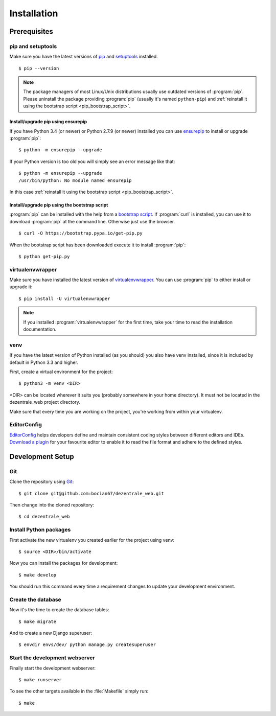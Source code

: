 ************
Installation
************

Prerequisites
=============

pip and setuptools
------------------

Make sure you have the latest versions of `pip
<https://pip.pypa.io/en/stable/>`_ and `setuptools
<https://bitbucket.org/pypa/setuptools>`_  installed.

::

    $ pip --version

.. note::

    The package managers of most Linux/Unix distributions usually use outdated
    versions of :program:`pip`. Please uninstall the package providing
    :program:`pip` (usually it's named ``python-pip``) and :ref:`reinstall it
    using the bootstrap script <pip_bootstrap_script>`.

Install/upgrade pip using ensurepip
^^^^^^^^^^^^^^^^^^^^^^^^^^^^^^^^^^^

If you have Python 3.4 (or newer) or Python 2.7.9 (or newer) installed you can
use `ensurepip <https://docs.python.org/3/library/ensurepip.html>`_ to install
or upgrade :program:`pip`:

::

    $ python -m ensurepip --upgrade

If your Python version is too old you will simply see an error message like
that:

::

    $ python -m ensurepip --upgrade
    /usr/bin/python: No module named ensurepip

In this case :ref:`reinstall it using the bootstrap script
<pip_bootstrap_script>`.

.. _pip_bootstrap_script:

Install/upgrade pip using the bootstrap script
^^^^^^^^^^^^^^^^^^^^^^^^^^^^^^^^^^^^^^^^^^^^^^

:program:`pip` can be installed with the help from a `bootstrap script
<https://bootstrap.pypa.io/get-pip.py>`_. If :program:`curl` is installed, you
can use it to download :program:`pip` at the command line. Otherwise just use
the browser.

::

    $ curl -O https://bootstrap.pypa.io/get-pip.py

When the bootstrap script has been downloaded execute it to install
:program:`pip`:

::

    $ python get-pip.py

virtualenvwrapper
-----------------

Make sure you have installed the latest version of `virtualenvwrapper
<https://virtualenvwrapper.readthedocs.org/>`_. You can use :program:`pip` to
either install or upgrade it:

::

    $ pip install -U virtualenvwrapper

.. note::

    If you installed :program:`virtualenvwrapper` for the first time, take your
    time to read the installation documentation.

venv
----

If you have the latest version of Python installed (as you should) you also have venv
installed, since it is included by default in Python 3.3 and higher.

First, create a virtual environment for the project:

::

    $ python3 -m venv <DIR>

<DIR> can be located wherever it suits you (probably somewhere in your home directory).
It must not be located in the dezentrale_web project directory.

Make sure that every time you are working on the project, you're working from within your virtualenv.


EditorConfig
------------

`EditorConfig <http://editorconfig.org/>`_ helps developers define and maintain
consistent coding styles between different editors and IDEs. `Download a plugin
<http://editorconfig.org/#download>`_ for your favourite editor to enable it to
read the file format and adhere to the defined styles.

Development Setup
=================

Git
----------------

Clone the repository using `Git <https://git-scm.com/>`_:

::

    $ git clone git@github.com:bocian67/dezentrale_web.git

Then change into the cloned repository:

::

    $ cd dezentrale_web


Install Python packages
-----------------------

First activate the new virtualenv you created earlier for the project using venv:

::

    $ source <DIR>/bin/activate

Now you can install the packages for development:

::

    $ make develop

You should run this command every time a requirement changes to update your
development environment.

Create the database
-------------------

Now it's the time to create the database tables:

::

    $ make migrate

And to create a new Django superuser:

::

    $ envdir envs/dev/ python manage.py createsuperuser

Start the development webserver
-------------------------------

Finally start the development webserver:

::

    $ make runserver

To see the other targets available in the :file:`Makefile` simply run:

::

    $ make
